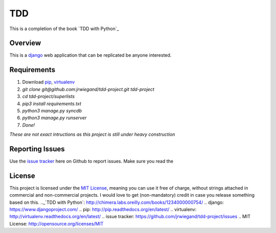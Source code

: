 TDD
===
This is a completion of the book  `TDD with Python`_

Overview
--------
This is a `django`_ web application that can be replicated be anyone interested.

Requirements
------------
1. Download `pip`_, `virtualenv`_
2. `git clone git@github.com:jrwiegand/tdd-project.git tdd-project`
3. `cd tdd-project/superlists`
4. `pip3 install requirements.txt`
5. `python3 manage.py syncdb`
6. `python3 manage.py runserver`
7. `Done!`

*These are not exact intructions as this project is still under heavy construction*

Reporting Issues
----------------
Use the `issue tracker`_ here on Github to report issues. Make sure you read the

License
-------
This project is licensed under the `MIT License`_, meaning you
can use it free of charge, without strings attached in commercial and non-commercial projects. I would love to
get (non-mandatory) credit in case you release something based on this.
.._`TDD with Python`: http://chimera.labs.oreilly.com/books/1234000000754/
.. _`django`: https://www.djangoproject.com/
.. _`pip`: http://pip.readthedocs.org/en/latest/
.. _`virtualenv`: http://virtualenv.readthedocs.org/en/latest/
.. _`issue tracker`: https://github.com/jrwiegand/tdd-project/issues
.. _`MIT License`:  http://opensource.org/licenses/MIT
